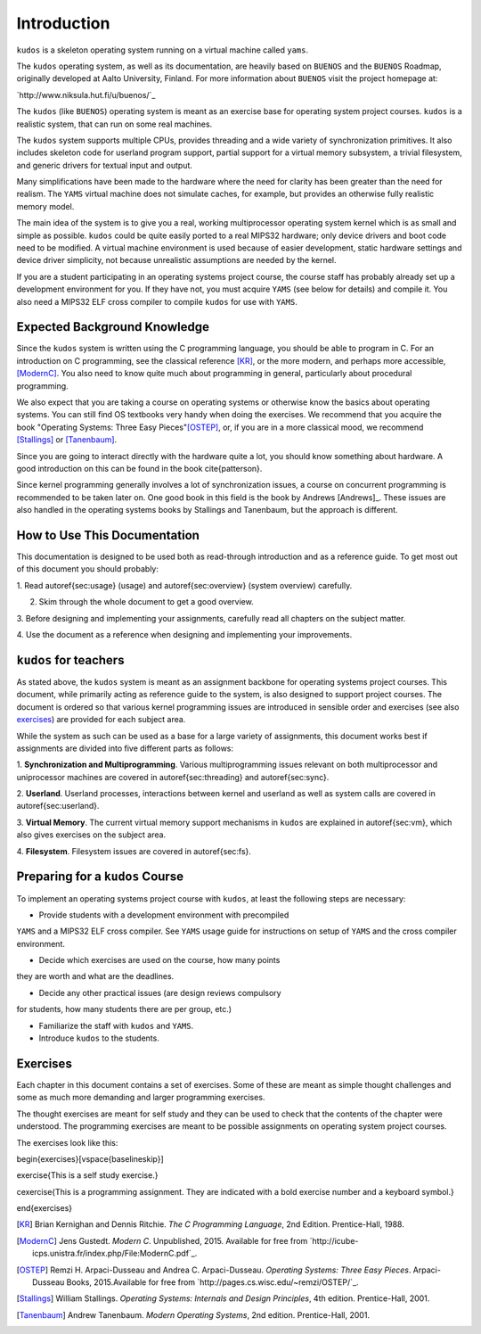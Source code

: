 Introduction
============

``kudos`` is a skeleton operating system running on a virtual machine called
``yams``.

The ``kudos`` operating system, as well as its documentation, are heavily based on
``BUENOS`` and the ``BUENOS`` Roadmap, originally developed at Aalto University,
Finland. For more information about ``BUENOS`` visit the project homepage at:

`http://www.niksula.hut.fi/u/buenos/`_

The ``kudos`` (like ``BUENOS``) operating system is meant as an exercise base
for operating system project courses. ``kudos`` is a realistic system, that can
run on some real machines.

The ``kudos`` system supports multiple CPUs, provides threading and a wide
variety of synchronization primitives. It also includes skeleton code for
userland program support, partial support for a virtual memory subsystem, a
trivial filesystem, and generic drivers for textual input and output.

Many simplifications have been made to the hardware where the need for clarity
has been greater than the need for realism. The ``YAMS`` virtual machine does
not simulate caches, for example, but provides an otherwise fully realistic
memory model.

The main idea of the system is to give you a real, working multiprocessor
operating system kernel which is as small and simple as possible. ``kudos``
could be quite easily ported to a real MIPS32 hardware; only device drivers and
boot code need to be modified.  A virtual machine environment is used because
of easier development, static hardware settings and device driver simplicity,
not because unrealistic assumptions are needed by the kernel.

If you are a student participating in an operating systems project
course, the course staff has probably already set up a development
environment for you. If they have not, you must acquire ``YAMS`` (see
below for details) and compile it. You also need a MIPS32 ELF cross
compiler to compile ``kudos`` for use with ``YAMS``.

Expected Background Knowledge
*****************************

Since the ``kudos`` system is written using the C programming language, you
should be able to program in C. For an introduction on C programming, see the
classical reference [KR]_, or the more modern, and perhaps more accessible,
[ModernC]_. You also need to know quite much about programming in general,
particularly about procedural programming.

We also expect that you are taking a course on operating systems or otherwise
know the basics about operating systems. You can still find OS textbooks very
handy when doing the exercises. We recommend that you acquire the book
"Operating Systems: Three Easy Pieces"[OSTEP]_, or, if you are in a more
classical mood, we recommend [Stallings]_ or [Tanenbaum]_.

Since you are going to interact directly with the hardware quite a
lot, you should know something about hardware. A good introduction on
this can be found in the book \cite{patterson}.

Since kernel programming generally involves a lot of synchronization issues, a
course on concurrent programming is recommended to be taken later on. One good
book in this field is the book by Andrews [Andrews]_. These issues are also
handled in the operating systems books by Stallings and Tanenbaum, but the
approach is different.

How to Use This Documentation
*****************************

This documentation is designed to be used both as read-through introduction and
as a reference guide. To get most out of this document you should probably:

1. Read \autoref{sec:usage} (usage) and \autoref{sec:overview} (system
overview) carefully.

2. Skim through the whole document to get a good overview.

3. Before designing and implementing your assignments, carefully read all
chapters on the subject matter.

4. Use the document as a reference when designing and implementing your
improvements.

``kudos`` for teachers
**********************

As stated above, the ``kudos`` system is meant as an assignment backbone for
operating systems project courses. This document, while primarily acting as
reference guide to the system, is also designed to support project courses. The
document is ordered so that various kernel programming issues are introduced in
sensible order and exercises (see also exercises_) are provided
for each subject area.

While the system as such can be used as a base for a large variety of
assignments, this document works best if assignments are
divided into five different parts as follows:

1. **Synchronization and Multiprogramming**. Various multiprogramming issues
relevant on both multiprocessor and uniprocessor machines are covered in
\autoref{sec:threading} and \autoref{sec:sync}.

2. **Userland**. Userland processes, interactions between
kernel and userland as well as system calls are covered in
\autoref{sec:userland}.

3. **Virtual Memory**. The current virtual memory support
mechanisms in ``kudos`` are explained in \autoref{sec:vm}, which also
gives exercises on the subject area.

4. **Filesystem**. Filesystem issues are covered in
\autoref{sec:fs}.

Preparing for a ``kudos`` Course
********************************

To implement an operating systems project course with ``kudos``, at least the
following steps are necessary:

* Provide students with a development environment with precompiled
``YAMS`` and a MIPS32 ELF cross compiler. See ``YAMS`` usage guide for
instructions on setup of ``YAMS`` and the cross compiler environment.

* Decide which exercises are used on the course, how many points
they are worth and what are the deadlines.

* Decide any other practical issues (are design reviews compulsory
for students, how many students there are per group, etc.)

* Familiarize the staff with ``kudos`` and ``YAMS``.

* Introduce ``kudos`` to the students.

Exercises
*********
.. _exercises:

Each chapter in this document contains a set of exercises. Some of
these are meant as simple thought challenges and some as much more
demanding and larger programming exercises.

The thought exercises are meant for self study and they can be used to
check that the contents of the chapter were understood. The
programming exercises are meant to be possible assignments on
operating system project courses.

The exercises look like this:

\begin{exercises}[\vspace{\baselineskip}]

\exercise{This is a self study exercise.}

\cexercise{This is a programming assignment. They are indicated with a
bold exercise number and a keyboard symbol.}

\end{exercises}

.. [KR] Brian Kernighan and Dennis Ritchie. *The C Programming Language*, 2nd Edition. Prentice-Hall, 1988.

.. [ModernC]  Jens Gustedt. *Modern C*. Unpublished, 2015. Available for free from `http://icube-icps.unistra.fr/index.php/File:ModernC.pdf`_.

.. [OSTEP] Remzi H. Arpaci-Dusseau and Andrea C. Arpaci-Dusseau. *Operating Systems: Three Easy Pieces*. Arpaci-Dusseau Books, 2015.Available for free from `http://pages.cs.wisc.edu/~remzi/OSTEP/`_.

.. [Stallings] William Stallings. *Operating Systems: Internals and Design Principles*, 4th edition. Prentice-Hall, 2001.

.. [Tanenbaum] Andrew Tanenbaum. *Modern Operating Systems*, 2nd edition. Prentice-Hall, 2001.
